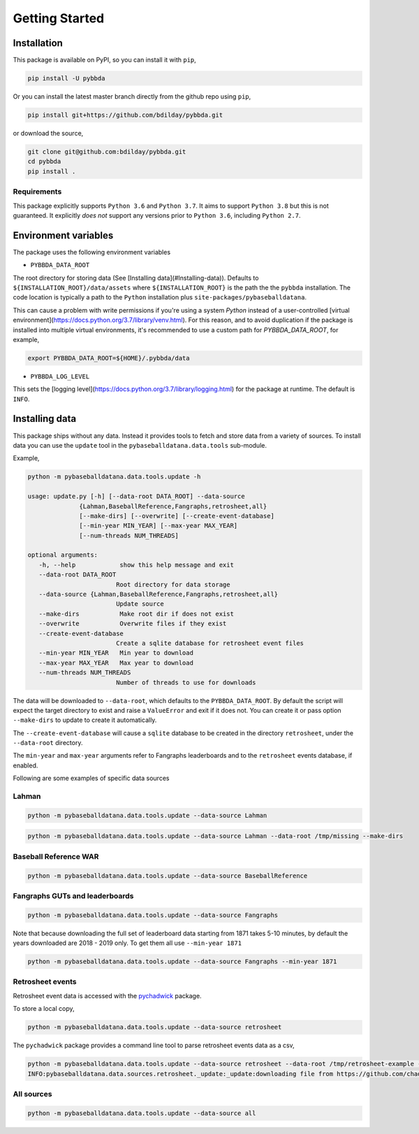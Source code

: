===============
Getting Started
===============

-------------
Installation
-------------

This package is available on PyPI, so you can install it with 
``pip``, 


.. code-block:: bash

   pip install -U pybbda

Or you can install the latest master branch 
directly from the github repo using
``pip``,


.. code-block:: bash

   pip install git+https://github.com/bdilday/pybbda.git


or download the source,

.. code-block:: bash

   git clone git@github.com:bdilday/pybbda.git
   cd pybbda   
   pip install .


~~~~~~~~~~~~~
Requirements
~~~~~~~~~~~~~

This package explicitly 
supports ``Python 3.6`` and ``Python 3.7``. It aims
to support ``Python 3.8`` but this is not guaranteed.
It explicitly *does not* support any versions 
prior to ``Python 3.6``, including ``Python 2.7``.


---------------------
Environment variables
---------------------

The package uses the following environment variables

* ``PYBBDA_DATA_ROOT``

The root directory for storing data 
(See [Installing data](#Installing-data)). Defaults to ``${INSTALLATION_ROOT}/data/assets``
where ``${INSTALLATION_ROOT}`` is the path the the ``pybbda`` installation.
The code location is typically a path to the ``Python`` installation
plus ``site-packages/pybaseballdatana``.

This can cause a problem with write permissions 
if you're using a system `Python` instead of a user-controlled
[virtual environment](https://docs.python.org/3.7/library/venv.html). 
For this reason, and to avoid duplication if the package is 
installed into multiple virtual environments, it's 
recommended to use a custom path for `PYBBDA_DATA_ROOT`, for example,

.. code-block:: bash

   export PYBBDA_DATA_ROOT=${HOME}/.pybbda/data


* ``PYBBDA_LOG_LEVEL``

This sets the [logging level](https://docs.python.org/3.7/library/logging.html) for the package at runtime.
The default is ``INFO``.

---------------
Installing data
---------------

This package ships without any data. Instead it provides tools 
to fetch and store data from a variety of sources. To install
data you can use the ``update`` tool in the ``pybaseballdatana.data.tools``
sub-module. 

Example, 

.. code-block:: bash

   python -m pybaseballdatana.data.tools.update -h
   
   usage: update.py [-h] [--data-root DATA_ROOT] --data-source
                 {Lahman,BaseballReference,Fangraphs,retrosheet,all}
                 [--make-dirs] [--overwrite] [--create-event-database]
                 [--min-year MIN_YEAR] [--max-year MAX_YEAR]
                 [--num-threads NUM_THREADS]

   optional arguments:
      -h, --help            show this help message and exit
      --data-root DATA_ROOT
                           Root directory for data storage
      --data-source {Lahman,BaseballReference,Fangraphs,retrosheet,all}
                           Update source
      --make-dirs           Make root dir if does not exist
      --overwrite           Overwrite files if they exist
      --create-event-database
                           Create a sqlite database for retrosheet event files
      --min-year MIN_YEAR   Min year to download
      --max-year MAX_YEAR   Max year to download
      --num-threads NUM_THREADS
                           Number of threads to use for downloads



The data will be downloaded to ``--data-root``, which defaults to the
``PYBBDA_DATA_ROOT``. 
By default the script will expect the target directory 
to exist and raise a ``ValueError`` and exit if it does not. 
You can create it or pass option ``--make-dirs`` to update to create it automatically.

The ``--create-event-database`` will cause a ``sqlite`` database to be created in the 
directory ``retrosheet``, under the ``--data-root`` directory.

The ``min-year`` and ``max-year`` arguments refer to Fangraphs leaderboards and to the ``retrosheet`` 
events database, if enabled.

Following are some examples of specific data sources

~~~~~~~~~~~~~
Lahman
~~~~~~~~~~~~~

.. code-block:: bash

   python -m pybaseballdatana.data.tools.update --data-source Lahman 

.. code-block:: bash

   python -m pybaseballdatana.data.tools.update --data-source Lahman --data-root /tmp/missing --make-dirs

~~~~~~~~~~~~~~~~~~~~~~~
Baseball Reference WAR
~~~~~~~~~~~~~~~~~~~~~~~

.. code-block:: bash
   
   python -m pybaseballdatana.data.tools.update --data-source BaseballReference


~~~~~~~~~~~~~~~~~~~~~~~~~~~~~~~~
Fangraphs GUTs and leaderboards
~~~~~~~~~~~~~~~~~~~~~~~~~~~~~~~~

.. code-block:: bash

   python -m pybaseballdatana.data.tools.update --data-source Fangraphs 

Note that because downloading the full set of
leaderboard data starting from 1871 takes 5-10 minutes, 
by default the years downloaded are 2018 - 2019 only. To get them all
use ``--min-year 1871``

.. code-block:: bash

   python -m pybaseballdatana.data.tools.update --data-source Fangraphs --min-year 1871


~~~~~~~~~~~~~~~~~~~~~~~
Retrosheet events
~~~~~~~~~~~~~~~~~~~~~~~

Retrosheet event data is accessed with the pychadwick_ package. 

To store a local copy,

.. code-block:: bash

   python -m pybaseballdatana.data.tools.update --data-source retrosheet

The ``pychadwick`` package provides a command line tool to parse retrosheet events data as a csv,

.. code-block:: bash

   python -m pybaseballdatana.data.tools.update --data-source retrosheet --data-root /tmp/retrosheet-example --make-dirs
   INFO:pybaseballdatana.data.sources.retrosheet._update:_update:downloading file from https://github.com/chadwickbureau/retrosheet/archive/master.zip


~~~~~~~~~~~~~
All sources
~~~~~~~~~~~~~

.. code-block:: bash

    python -m pybaseballdatana.data.tools.update --data-source all


.. _pychadwick: https://github.com/bdilday/pychadwick